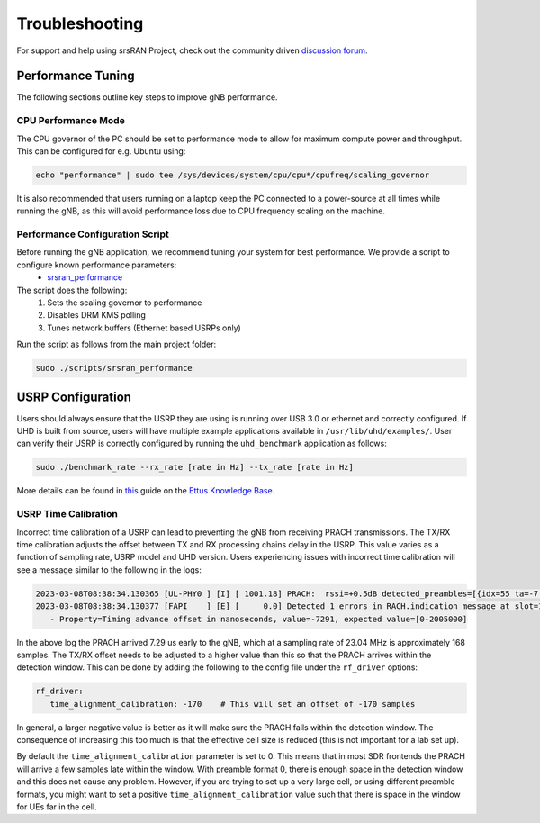 .. _manual_troubleshooting: 

Troubleshooting
###############

For support and help using srsRAN Project, check out the community driven `discussion forum <https://github.com/srsran/srsRAN_Project/discussions>`_.

Performance Tuning
******************

The following sections outline key steps to improve gNB performance. 

CPU Performance Mode
====================

The CPU governor of the PC should be set to performance mode to allow for maximum compute power and throughput. This can be configured for e.g. Ubuntu using:

.. code-block:: bash

   echo "performance" | sudo tee /sys/devices/system/cpu/cpu*/cpufreq/scaling_governor

It is also recommended that users running on a laptop keep the PC connected to a power-source at all times while running the gNB, as this will avoid performance loss due to CPU frequency scaling on the machine.

Performance Configuration Script
================================

Before running the gNB application, we recommend tuning your system for best performance. We provide a script to configure known performance parameters:
   - `srsran_performance <https://github.com/srsran/srsRAN_Project/tree/main/scripts/srsran_performance>`_
   

The script does the following: 
   1. Sets the scaling governor to performance
   2. Disables DRM KMS polling
   3. Tunes network buffers (Ethernet based USRPs only)
   
Run the script as follows from the main project folder:

.. code-block:: bash

   sudo ./scripts/srsran_performance


USRP Configuration
******************

Users should always ensure that the USRP they are using is running over USB 3.0 or ethernet and correctly configured. If UHD is built from source, users will have multiple example applications available in ``/usr/lib/uhd/examples/``. User can verify 
their USRP is correctly configured by running the ``uhd_benchmark`` application as follows:

.. code-block:: bash

   sudo ./benchmark_rate --rx_rate [rate in Hz] --tx_rate [rate in Hz]

More details can be found in `this <https://kb.ettus.com/Verifying_the_Operation_of_the_USRP_Using_UHD_and_GNU_Radio>`_ guide on the `Ettus Knowledge Base <https://kb.ettus.com/Knowledge_Base>`_. 

USRP Time Calibration
=====================

Incorrect time calibration of a USRP can lead to preventing the gNB from receiving PRACH transmissions. The TX/RX time calibration adjusts the offset between TX and RX processing chains delay in the USRP. This value varies as a function of sampling 
rate, USRP model and UHD version. Users experiencing issues with incorrect time calibration will see a message similar to the following in the logs: 

.. code-block:: bash

   2023-03-08T08:38:34.130365 [UL-PHY0 ] [I] [ 1001.18] PRACH:  rssi=+0.5dB detected_preambles=[{idx=55 ta=-7.29us power=+85.8dB snr=0.0dB}] t=351.3us
   2023-03-08T08:38:34.130377 [FAPI    ] [E] [     0.0] Detected 1 errors in RACH.indication message at slot=1001.18:
      - Property=Timing advance offset in nanoseconds, value=-7291, expected value=[0-2005000]

In the above log the PRACH arrived 7.29 us early to the gNB, which at a sampling rate of 23.04 MHz is approximately 168 samples. The TX/RX offset needs to be adjusted to a higher value than this so that the PRACH arrives within the detection window. This 
can be done by adding the following to the config file under the ``rf_driver`` options: 

.. code-block:: yaml 
   
   rf_driver:
      time_alignment_calibration: -170    # This will set an offset of -170 samples

In general, a larger negative value is better as it will make sure the PRACH falls within the detection window. The consequence of increasing this too much is that the effective cell size is reduced (this is not important for a lab set up).

By default the ``time_alignment_calibration`` parameter is set to 0. This means that in most SDR frontends the PRACH will arrive a few samples late within the window. With preamble format 0, there is enough space in the detection window and this does not cause 
any problem. However, if you are trying to set up a very large cell, or using different preamble formats, you might want to set a positive ``time_alignment_calibration`` value such that there is space in the window for UEs far in the cell.  




